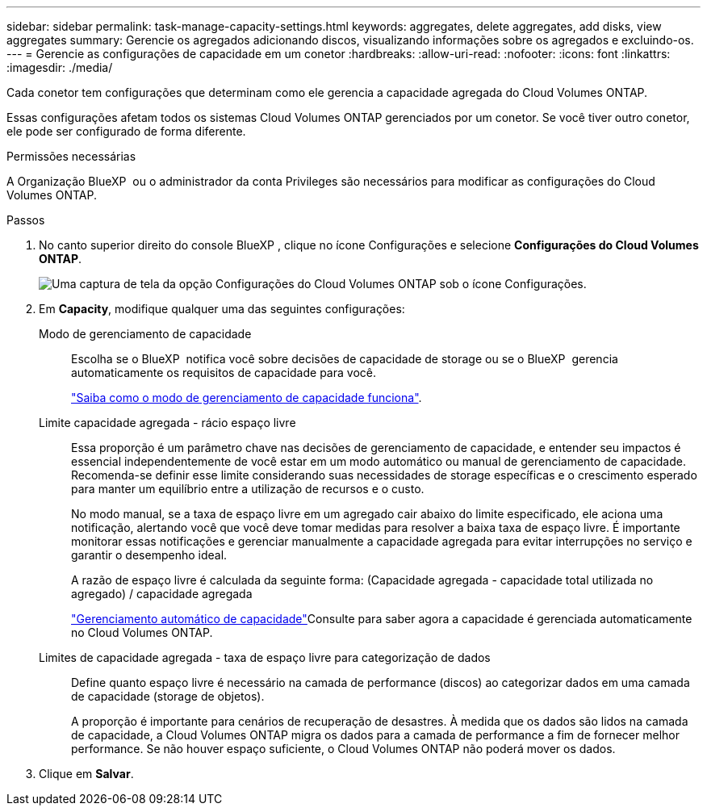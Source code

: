 ---
sidebar: sidebar 
permalink: task-manage-capacity-settings.html 
keywords: aggregates, delete aggregates, add disks, view aggregates 
summary: Gerencie os agregados adicionando discos, visualizando informações sobre os agregados e excluindo-os. 
---
= Gerencie as configurações de capacidade em um conetor
:hardbreaks:
:allow-uri-read: 
:nofooter: 
:icons: font
:linkattrs: 
:imagesdir: ./media/


[role="lead"]
Cada conetor tem configurações que determinam como ele gerencia a capacidade agregada do Cloud Volumes ONTAP.

Essas configurações afetam todos os sistemas Cloud Volumes ONTAP gerenciados por um conetor. Se você tiver outro conetor, ele pode ser configurado de forma diferente.

.Permissões necessárias
A Organização BlueXP  ou o administrador da conta Privileges são necessários para modificar as configurações do Cloud Volumes ONTAP.

.Passos
. No canto superior direito do console BlueXP , clique no ícone Configurações e selecione *Configurações do Cloud Volumes ONTAP*.
+
image::screenshot-settings-cloud-volumes-ontap.png[Uma captura de tela da opção Configurações do Cloud Volumes ONTAP sob o ícone Configurações.]

. Em *Capacity*, modifique qualquer uma das seguintes configurações:
+
Modo de gerenciamento de capacidade:: Escolha se o BlueXP  notifica você sobre decisões de capacidade de storage ou se o BlueXP  gerencia automaticamente os requisitos de capacidade para você.
+
--
link:concept-storage-management.html#capacity-management["Saiba como o modo de gerenciamento de capacidade funciona"].

--
Limite capacidade agregada - rácio espaço livre:: Essa proporção é um parâmetro chave nas decisões de gerenciamento de capacidade, e entender seu impactos é essencial independentemente de você estar em um modo automático ou manual de gerenciamento de capacidade. Recomenda-se definir esse limite considerando suas necessidades de storage específicas e o crescimento esperado para manter um equilíbrio entre a utilização de recursos e o custo.
+
--
No modo manual, se a taxa de espaço livre em um agregado cair abaixo do limite especificado, ele aciona uma notificação, alertando você que você deve tomar medidas para resolver a baixa taxa de espaço livre. É importante monitorar essas notificações e gerenciar manualmente a capacidade agregada para evitar interrupções no serviço e garantir o desempenho ideal.

A razão de espaço livre é calculada da seguinte forma: (Capacidade agregada - capacidade total utilizada no agregado) / capacidade agregada

link:concept-storage-management.html#automatic-capacity-management["Gerenciamento automático de capacidade"]Consulte para saber agora a capacidade é gerenciada automaticamente no Cloud Volumes ONTAP.

--
Limites de capacidade agregada - taxa de espaço livre para categorização de dados:: Define quanto espaço livre é necessário na camada de performance (discos) ao categorizar dados em uma camada de capacidade (storage de objetos).
+
--
A proporção é importante para cenários de recuperação de desastres. À medida que os dados são lidos na camada de capacidade, a Cloud Volumes ONTAP migra os dados para a camada de performance a fim de fornecer melhor performance. Se não houver espaço suficiente, o Cloud Volumes ONTAP não poderá mover os dados.

--


. Clique em *Salvar*.

